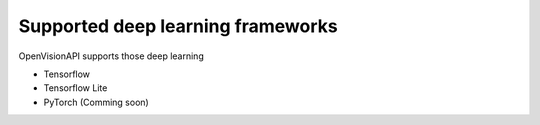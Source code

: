 ==================================
Supported deep learning frameworks
==================================

OpenVisionAPI supports those deep learning

* Tensorflow
* Tensorflow Lite
* PyTorch (Comming soon)
